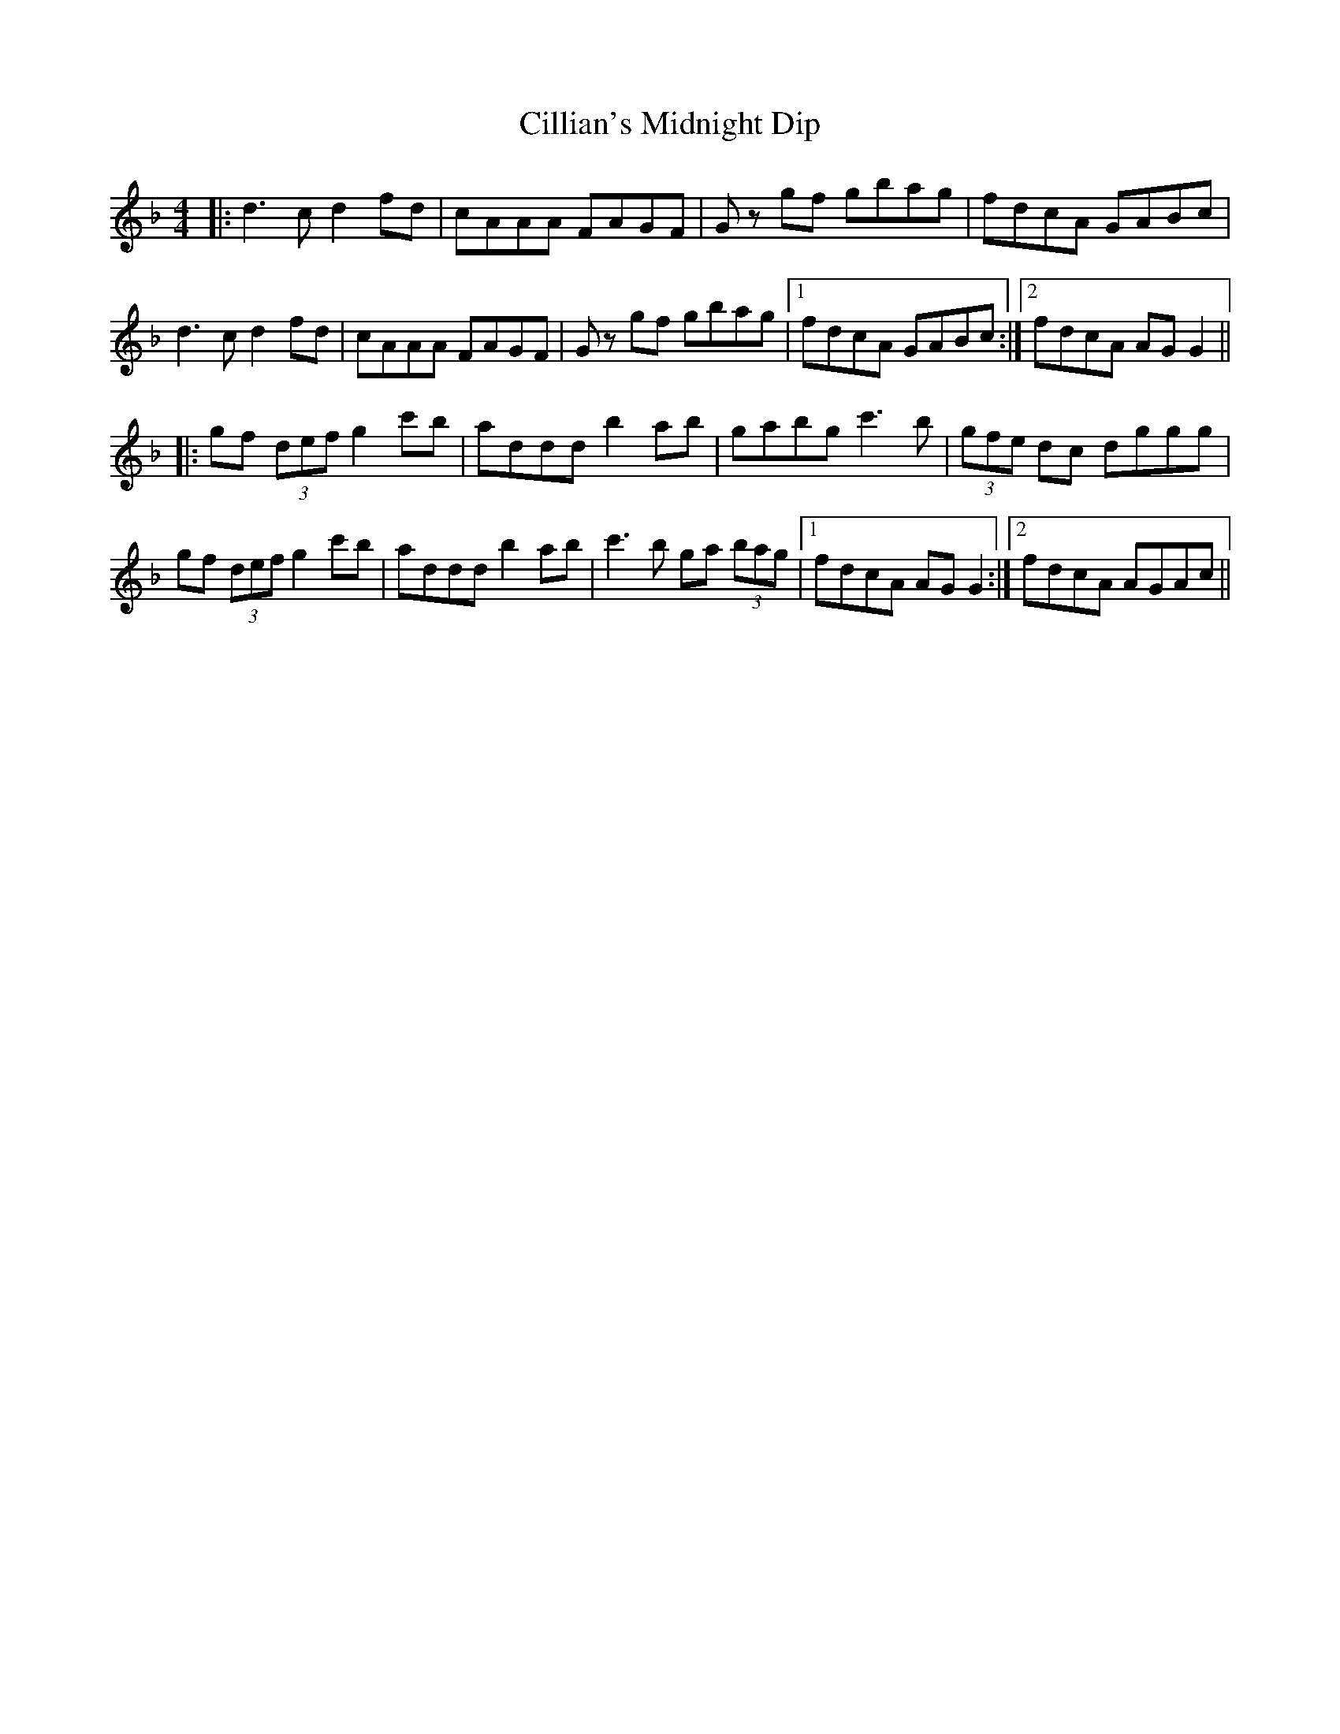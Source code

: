 X:74
T:Cillian's Midnight Dip
S: Lunasa - Redwood Track 5
M:4/4
F:http://blackrosetheband.googlepages.com/ABCTUNES.ABC May 2009
R:reel
K:F
|:d3c d2fd | cAAA FAGF | Gz gf gbag | fdcA GABc |
d3c d2fd | cAAA FAGF | Gz gf gbag |1 fdcA GABc :|2 fdcA AGG2||
|:gf (3def g2 c'b | addd b2ab | gabg c'3b | (3gfe dc dggg|
gf (3def g2 c'b | addd b2ab | c'3b ga (3bag |1 fdcA AGG2 :|2 fdcA AGAc||
